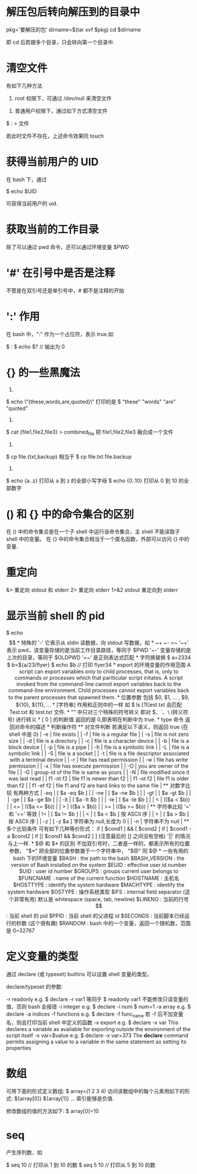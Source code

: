 * 解压包后转向解压到的目录中
  pkg='要解压的包'
  dirname=$(tar xvf $pkg)
  cd $dirname

  即 cd 后若跟多个目录，只会转向第一个目录中.
* 清空文件
  有如下几种方法

  1) root 权限下，可通过 /dev/null 来清空文件
  
  # cat /dev/null > 文件

  2) 普通用户权限下，通过如下方式清空文件

  $ : > 文件

  若此时文件不存在，上述命令效果同 touch
* 获得当前用户的 UID
  在 bash 下，通过 
  
  $ echo $UID
  
  可获得当前用户的 uid.
* 获取当前的工作目录
  除了可以通过 pwd 命令，还可以通过环境变量 $PWD
* '#' 在引号中是否是注释
  不管是在双引号还是单引号中，# 都不是注释的开始
* ':' 作用
  在 bash 中，":" 作为一个占位符，表示 true.如
  
  $ :
  $ echo $?   // 输出为 0
* {} 的一些黑魔法
  1)
  $ echo \"{these,words,are,quoted}\"
  打印的是
  $ "these" "words" "are" "quoted"

  2)
  $ cat {file1,file2,file3} > combined_file
  把 file1,file2,file3 融合成一个文件
  
  3)
  $ cp file.{txt,backup}
  相当于
  $ cp file.txt file.backup
  
  4)
  $ echo {a..z}
  打印从 a 到 z 的全部小写字母
  $ echo {0..10}
  打印从 0 到 10 的全部数字
* () 和 {} 中的命令集合的区别
  在 () 中的命令集合是在一个子 shell 中运行该命令集合，主 shell 不能读取子 shell
  中的变量。
  在 {} 中的命令集合相当于一个匿名函数，外部可以访问 {} 中的变量.
* 重定向
  &> 重定向 stdout 和 stderr
  2> 重定向 stderr
  1>&2 stdout 重定向到 stderr
* 显示当前 shell 的 pid
  $ echo $$
* 特殊的 '-'
  它表示从 stdin 读数据，向 stdout 写数据，如
* ~+  ~-  =~
  ‘~+’ 表示 pwd，该变量存储的是当前工作目录路径，等同于 $PWD
  '~-' 变量存储的是上次的目录，等同于 $OLDPWD
  '=~' 是正则表达式匹配
* 字符换替换
  $ a=2334
  $ b=${a/23/flyer}
  $ echo $b    // 打印 flyer34
* export 的环境变量的作用范围
  A script can export variables only to child processes, that is, only to
  commands or processes which that pariticular script initates. 
  A script invoked from the command-line cannot export variables back to the
  command-line environment.
  Child processes cannot export variables back to the parent processes that
  spawned them.
* 位置参数
  包括 $0, $1, ... , $9, ${10}, ${11}, ...
* [字符串] 作用和正则中的一样
  如
  
  $ ls [Tt]est.txt

  会匹配 Test.txt 和 test.txt 文件.
* "" 中只对三个特殊的符号转义
  即对 $、`、\ (转义符号) 进行转义
* [ 0 ] 的判断值
  返回的是 0,即表明在判断中为 true.
* type 命令
  返回对命令的描述
* 判断操作符
** 对文件判断
   若满足以下语义，则返回 true (在 shell 中是 0)
   | -e        | file exists                                                 |
   | -f        | file is a regular file                                      |
   | -s        | file is not zero size                                       |
   | -d        | file is a directory                                         |
   | -c        | file is a character device                                  |
   | -b        | file is a block device                                      |
   | -p        | file is a pipe                                              |
   | -h        | file is a symbolic link                                     |
   | -L        | file is a symbolic link                                     |
   | -S        | file is a socket                                            |
   | -t        | file is a file descriptor associated with a terminal device |
   | -r        | file has read permission                                    |
   | -w        | file has write permission                                   |
   | -x        | file has execute permission                                 |
   | -O        | you are owner of the file                                   |
   | -G        | group-id of the file is same as yours                       |
   | -N        | file modified since it was last read                        |
   | f1 -nt f2 | file f1 is newer than f2                                    |
   | f1 -ot f2 | file f1 is older than f2                                    |
   | f1 -ef f2 | file f1 and f2 are hard links to the same file              |
** 对数字比较
   有两种方式
   | -eq | [ $a -eq $b ] |
   | -ne | [ $a -ne $b ] |
   | -gt | [ $a -gt $b ] |
   | -ge | [ $a -ge $b ] |
   | -lt | [ $a -lt $b ] |
   | -le | [ $a -le $b ] |
   
   | <  | (($a < $b))  |
   | <= | (($a <= $b)) |
   | >  | (($a > $b))  |
   | >= | (($a >= $b)) |
** 字符串比较
   '=' 和 '==' 等效
   | != | [ $a != $b ]                      |
   | <  | [ $a < $b ]  按 ASCII 序          |
   | >  | [ $a > $b ]  按 ASCII 序          |
   | -z | [ -z $a ]  字符串为 null,长度为 0 |
   | -n | 字符串不为 null                        |
** 多个比较条件
   可有如下几种等价形式：
   if [ $cond1 ] && [ $cond2 ]
   if [ $cond1 -a $cond2 ]
   if [[ $cond1 && $cond2 ] ]  (注意最后的 ]] 之间没有空格)
   
   '||' 的情况与上一样.
* $@ 和 $* 的区别
  不加双引号时，二者是一样的，都表示所有的位置参数，
  "$*" 把全部的位置参数置于一个字符串中，
  "$@" 同 $@
* 一些有用的 bash 下的环境变量
  $BASH  :  the path to the bash 
  $BASH_VERSION  :  the version of Bash installed on the system
  $EUID  :  effective user id number
  $UID   :  user id number
  $GROUPS  :  groups current user belongs to
  $FUNCNAME  :  name of the current function
  $HOSTNAME  :  主机名
  $HOSTTYPE  :  identify the system hardware
  $MACHTYPE  :  identify the system hardware
  $OSTYPE  :  操作系统类型
  
  $IFS  :  internal field separator  (这个非常有用)
  默认是 whitespace (space, tab, newline)
  
  $LINENO  :  当前的行号
  $$  :  当前 shell 的 pid
  $PPID  :  当前 shell 的父进程 id
  $SECONDS  :  当前脚本已经运行的秒数  (这个很有趣)
  $RANDOM  :  bash 中的一个变量，返回一个随机数，范围是 0~32767
* 定义变量的类型
  通过 declare (或 typeset) builtins 可以设置 shell 变量的类型。
 
  declare/typeset 的参数:
  
  -r readonly
     e.g.  
	 $ declare -r var1
	 等同于  $ readonly var1
	 不能修改只读变量的值，否则 bash 会报错
  -i integer
     e.g. 
	 $ declare -i num
	 $ num=1
  -a array
     e.g.
	 $ declare -a indices
  -f functions
     e.g.
	 $ declare -f func_name
	 若 -f 后不加变量名，则会打印当前 shell 中定义的函数
  -x export
    e.g.
	$ declare -x var
	This declares a variable as available for exporting outside the environment
    of the script itself
  -x var=$value
     e.g.
	 $ declare -x var=373
	 The *declare* command permits assigning a value to a variable in the same
     statement as setting its properties
* 数组
  可用下面的形式定义数组:
  $ array=(1 2 3 4)
  访问该数组中的每个元素用如下的形式:
  ${array[0]}   ${array[1]} ...
  索引能够是负值.
  
  修改数组的值的方法如下:
  $ array[0]=10
* seq
  产生序列数，如
  
  $ seq 10    // 打印从 1 到 10 的数
  $ seq 5 10  // 打印从 5 到 10 的数
